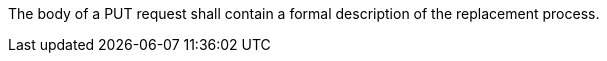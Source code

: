 [[req_transactions_update_body]]
[.requirement,label="/req/transactions/update/body"]
====
[.component,class=part]
--
The body of a PUT request shall contain a formal description of the replacement process.
--
====
